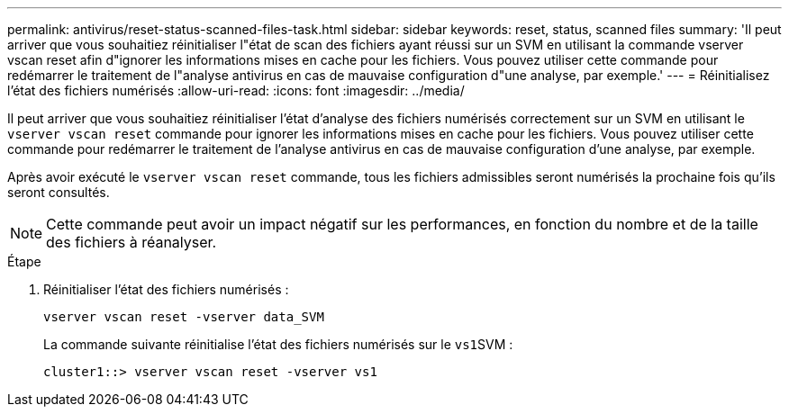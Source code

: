 ---
permalink: antivirus/reset-status-scanned-files-task.html 
sidebar: sidebar 
keywords: reset, status, scanned files 
summary: 'Il peut arriver que vous souhaitiez réinitialiser l"état de scan des fichiers ayant réussi sur un SVM en utilisant la commande vserver vscan reset afin d"ignorer les informations mises en cache pour les fichiers. Vous pouvez utiliser cette commande pour redémarrer le traitement de l"analyse antivirus en cas de mauvaise configuration d"une analyse, par exemple.' 
---
= Réinitialisez l'état des fichiers numérisés
:allow-uri-read: 
:icons: font
:imagesdir: ../media/


[role="lead"]
Il peut arriver que vous souhaitiez réinitialiser l'état d'analyse des fichiers numérisés correctement sur un SVM en utilisant le `vserver vscan reset` commande pour ignorer les informations mises en cache pour les fichiers. Vous pouvez utiliser cette commande pour redémarrer le traitement de l'analyse antivirus en cas de mauvaise configuration d'une analyse, par exemple.

Après avoir exécuté le `vserver vscan reset` commande, tous les fichiers admissibles seront numérisés la prochaine fois qu'ils seront consultés.

[NOTE]
====
Cette commande peut avoir un impact négatif sur les performances, en fonction du nombre et de la taille des fichiers à réanalyser.

====
.Étape
. Réinitialiser l'état des fichiers numérisés :
+
`vserver vscan reset -vserver data_SVM`

+
La commande suivante réinitialise l'état des fichiers numérisés sur le ``vs1``SVM :

+
[listing]
----
cluster1::> vserver vscan reset -vserver vs1
----

